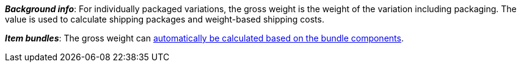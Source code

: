 ifdef::manual[]
Enter the variation’s gross weight in grams or kilograms.
endif::manual[]

ifdef::import[]
Enter the variation’s gross weight into the CSV file.
Make sure you enter the weight in _grams_ rather than kilograms.
Use the same decimal notation as in the <<data/importing-data/ElasticSync#1300, import options>>.

*_Default value_*: `0`

*_Permitted import values_*: Numeric

You can find the result of the import in the back end menu: <<item/managing-items#270, Item » Edit item » [Open variation] » Tab: Settings » Area: Dimensions » Entry field: Gross weight>>
endif::import[]

ifdef::export[]
The variation’s gross weight in _grams_.

Corresponds to the option in the menu: <<item/managing-items#270, Item » Edit item » [Open variation] » Tab: Settings » Area: Dimensions » Entry field: Gross weight>>
endif::export[]

*_Background info_*: For individually packaged variations, the gross weight is the weight of the variation including packaging.
The value is used to calculate shipping packages and weight-based shipping costs.

*_Item bundles_*: The gross weight can <<item/use-cases/combining-products#2500, automatically be calculated based on the bundle components>>.
